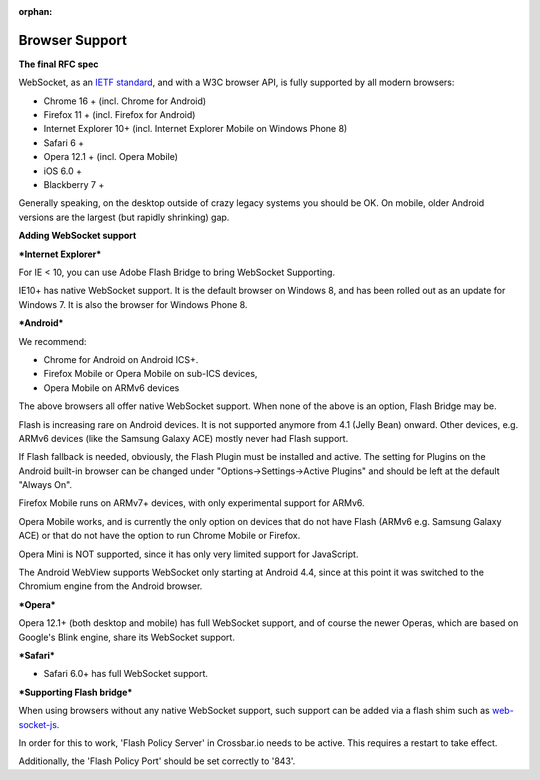 :orphan:

Browser Support
===============

**The final RFC spec**

WebSocket, as an `IETF standard <http://tools.ietf.org/html/rfc6455>`__,
and with a W3C browser API, is fully supported by all modern browsers:

-  Chrome 16 + (incl. Chrome for Android)
-  Firefox 11 + (incl. Firefox for Android)
-  Internet Explorer 10+ (incl. Internet Explorer Mobile on Windows
   Phone 8)
-  Safari 6 +
-  Opera 12.1 + (incl. Opera Mobile)
-  iOS 6.0 +
-  Blackberry 7 +

Generally speaking, on the desktop outside of crazy legacy systems you
should be OK. On mobile, older Android versions are the largest (but
rapidly shrinking) gap.

**Adding WebSocket support**

***Internet Explorer***

For IE < 10, you can use Adobe Flash Bridge to bring WebSocket
Supporting.

IE10+ has native WebSocket support. It is the default browser on Windows
8, and has been rolled out as an update for Windows 7. It is also the
browser for Windows Phone 8.

***Android***

We recommend:

-  Chrome for Android on Android ICS+.
-  Firefox Mobile or Opera Mobile on sub-ICS devices,
-  Opera Mobile on ARMv6 devices

The above browsers all offer native WebSocket support. When none of the
above is an option, Flash Bridge may be.

Flash is increasing rare on Android devices. It is not supported anymore
from 4.1 (Jelly Bean) onward. Other devices, e.g. ARMv6 devices (like
the Samsung Galaxy ACE) mostly never had Flash support.

If Flash fallback is needed, obviously, the Flash Plugin must be
installed and active. The setting for Plugins on the Android built-in
browser can be changed under "Options->Settings->Active Plugins" and
should be left at the default "Always On".

Firefox Mobile runs on ARMv7+ devices, with only experimental support
for ARMv6.

Opera Mobile works, and is currently the only option on devices that do
not have Flash (ARMv6 e.g. Samsung Galaxy ACE) or that do not have the
option to run Chrome Mobile or Firefox.

Opera Mini is NOT supported, since it has only very limited support for
JavaScript.

The Android WebView supports WebSocket only starting at Android 4.4,
since at this point it was switched to the Chromium engine from the
Android browser.

***Opera***

Opera 12.1+ (both desktop and mobile) has full WebSocket support, and of
course the newer Operas, which are based on Google's Blink engine, share
its WebSocket support.

***Safari***

-  Safari 6.0+ has full WebSocket support.

***Supporting Flash bridge***

When using browsers without any native WebSocket support, such support
can be added via a flash shim such as
`web-socket-js <https://github.com/gimite/web-socket-js/>`__.

In order for this to work, 'Flash Policy Server' in Crossbar.io needs to
be active. This requires a restart to take effect.

Additionally, the 'Flash Policy Port' should be set correctly to '843'.
